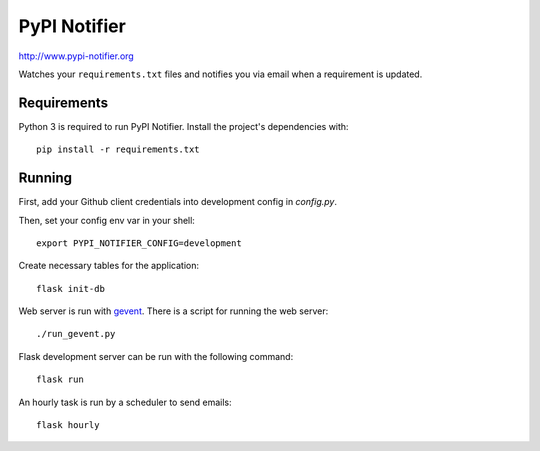PyPI Notifier
=============

http://www.pypi-notifier.org

Watches your ``requirements.txt`` files and notifies you via email when
a requirement is updated.

.. image:: https://travis-ci.org/cenkalti/pypi-notifier.svg?branch=master
    :target: https://travis-ci.org/cenkalti/pypi-notifier

Requirements
------------

Python 3 is required to run PyPI Notifier. Install the project's dependencies
with::

    pip install -r requirements.txt

Running
-------

First, add your Github client credentials into development config in `config.py`.

Then, set your config env var in your shell::

    export PYPI_NOTIFIER_CONFIG=development

Create necessary tables for the application::

    flask init-db

Web server is run with `gevent <http://www.gevent.org/>`_.
There is a script for running the web server::

    ./run_gevent.py

Flask development server can be run with the following command::

    flask run

An hourly task is run by a scheduler to send emails::

    flask hourly

